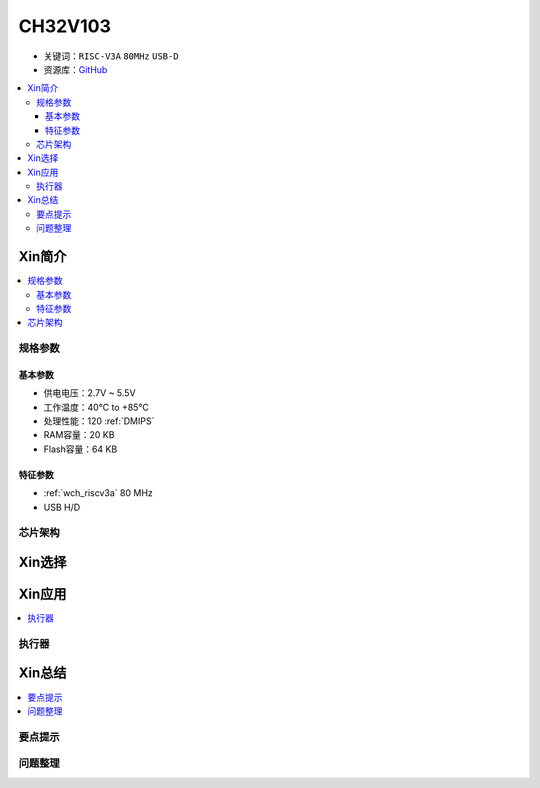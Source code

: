 
.. _ch32v103:

CH32V103
============

* 关键词：``RISC-V3A`` ``80MHz`` ``USB-D``
* 资源库：`GitHub <https://github.com/SoCXin/CH32V103>`_

.. contents::
    :local:

Xin简介
-----------

.. image:: ./images/CH32V103.png
    :target: http://www.wch.cn/products/CH32V103.html

.. contents::
    :local:


规格参数
~~~~~~~~~~~

基本参数
^^^^^^^^^^^

* 供电电压：2.7V ~ 5.5V
* 工作温度：40°C to +85°C
* 处理性能：120 :ref:`DMIPS`
* RAM容量：20 KB
* Flash容量：64 KB

特征参数
^^^^^^^^^^^

* :ref:`wch_riscv3a` 80 MHz
* USB H/D



芯片架构
~~~~~~~~~~~~

.. image:: ./images/CH32V103s.png
    :target: http://www.wch.cn/products/CH32V103.html


Xin选择
-----------

Xin应用
-----------

.. contents::
    :local:


执行器
~~~~~~~~~~~



Xin总结
--------------

.. contents::
    :local:

要点提示
~~~~~~~~~~~~~



问题整理
~~~~~~~~~~~~~

